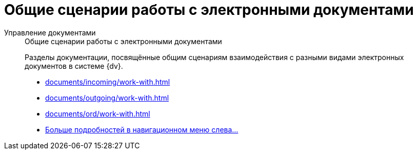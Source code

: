 :page-layout: home

= Общие сценарии работы с электронными документами

[tabs]
====
Управление документами::
+
.Общие сценарии работы с электронными документами
****
Разделы документации, посвящённые общим сценариям взаимодействия с разными видами электронных документов в системе {dv}.

* xref:documents/incoming/work-with.adoc[]
* xref:documents/outgoing/work-with.adoc[]
* xref:documents/ord/work-with.adoc[]
* xref:documents/documents.adoc[Больше подробностей в навигационном меню слева...]
****
====


